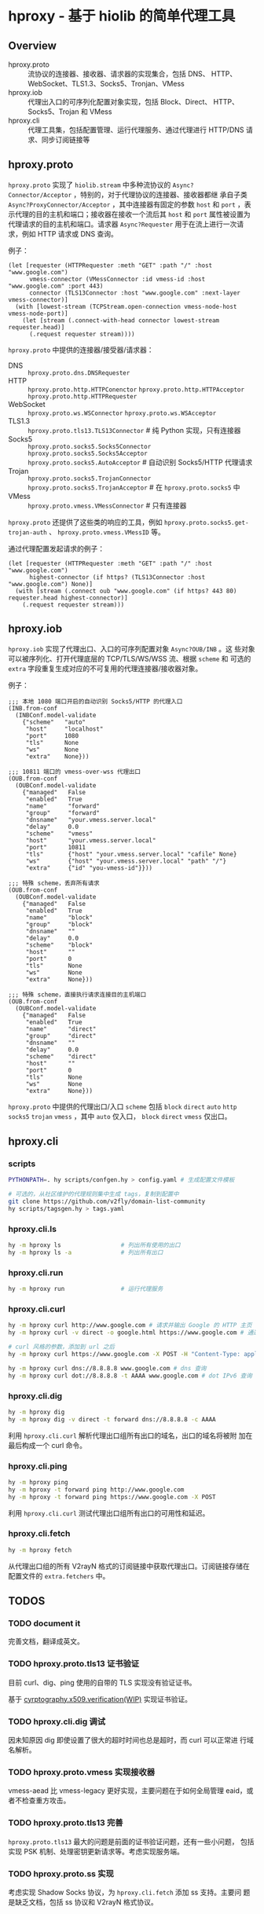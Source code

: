 * hproxy - 基于 hiolib 的简单代理工具

** Overview

- hproxy.proto :: 流协议的连接器、接收器、请求器的实现集合，包括 DNS、
  HTTP、WebSocket、TLS1.3、Socks5、Tronjan、VMess
- hproxy.iob :: 代理出入口的可序列化配置对象实现，包括 Block、Direct、
  HTTP、Socks5、Trojan 和 VMess
- hproxy.cli :: 代理工具集，包括配置管理、运行代理服务、通过代理进行
  HTTP/DNS 请求、同步订阅链接等

** hproxy.proto

=hproxy.proto= 实现了 =hiolib.stream= 中多种流协议的
=Async?Connector/Acceptor= ，特别的，对于代理协议的连接器、接收器都继
承自子类 =Async?ProxyConnector/Acceptor= ，其中连接器有固定的参数
=host= 和 =port= ，表示代理的目的主机和端口；接收器在接收一个流后其
=host= 和 =port= 属性被设置为代理请求的目的主机和端口。请求器
=Async?Requester= 用于在流上进行一次请求，例如 HTTP 请求或 DNS 查询。

例子：

#+begin_src hy
  (let [requester (HTTPRequester :meth "GET" :path "/" :host "www.google.com")
        vmess-connector (VMessConnector :id vmess-id :host "www.google.com" :port 443)
        connector (TLS13Connector :host "www.google.com" :next-layer vmess-connector)]
    (with [lowest-stream (TCPStream.open-connection vmess-node-host vmess-node-port)]
      (let [stream (.connect-with-head connector lowest-stream requester.head)]
        (.request requester stream))))
#+end_src

=hproxy.proto= 中提供的连接器/接受器/请求器：

- DNS :: =hproxy.proto.dns.DNSRequester=
- HTTP :: =hproxy.proto.http.HTTPConenctor= =hproxy.proto.http.HTTPAcceptor= =hproxy.proto.http.HTTPRequester=
- WebSocket :: =hproxy.proto.ws.WSConnector= =hproxy.proto.ws.WSAcceptor=
- TLS1.3 :: =hproxy.proto.tls13.TLS13Connector= # 纯 Python 实现，只有连接器
- Socks5 :: =hproxy.proto.socks5.Socks5Connector= =hproxy.proto.socks5.Socks5Acceptor= =hproxy.proto.socks5.AutoAcceptor= # 自动识别 Socks5/HTTP 代理请求
- Trojan :: =hproxy.proto.socks5.TrojanConnector= =hproxy.proto.socks5.TrojanAcceptor= # 在 =hproxy.proto.socks5= 中
- VMess :: =hproxy.proto.vmess.VMessConnector= # 只有连接器


=hproxy.proto= 还提供了这些类的响应的工具，例如 =hproxy.proto.socks5.get-trojan-auth= 、 =hproxy.proto.vmess.VMessID= 等。

通过代理配置发起请求的例子：

#+begin_src hy
  (let [requester (HTTPRequester :meth "GET" :path "/" :host "www.google.com")
        highest-connector (if https? (TLS13Connector :host "www.google.com") None)]
    (with [stream (.connect oub "www.google.com" (if https? 443 80) requester.head highest-connector)]
      (.request requester stream)))
#+end_src

** hproxy.iob

=hproxy.iob= 实现了代理出口、入口的可序列配置对象 =Async?OUB/INB= 。这
些对象可以被序列化、打开代理底层的 TCP/TLS/WS/WSS 流、根据 =scheme= 和
可选的 =extra= 字段重复生成对应的不可复用的代理连接器/接收器对象。

例子：

#+begin_src hy
  ;;; 本地 1080 端口开启的自动识别 Socks5/HTTP 的代理入口
  (INB.from-conf
    (INBConf.model-validate
      {"scheme"   "auto"
       "host"     "localhost"
       "port"     1080
       "tls"      None
       "ws"       None
       "extra"    None}))

  ;;; 10811 端口的 vmess-over-wss 代理出口
  (OUB.from-conf
    (OUBConf.model-validate
      {"managed"   False
       "enabled"   True
       "name"      "forward"
       "group"     "forward"
       "dnsname"   "your.vmess.server.local"
       "delay"     0.0
       "scheme"    "vmess"
       "host"      "your.vmess.server.local"
       "port"      10811
       "tls"       {"host" "your.vmess.server.local" "cafile" None}
       "ws"        {"host" "your.vmess.server.local" "path" "/"}
       "extra"     {"id" "you-vmess-id"}}))

  ;;; 特殊 scheme，丢弃所有请求
  (OUB.from-conf
    (OUBConf.model-validate
      {"managed"   False
       "enabled"   True
       "name"      "block"
       "group"     "block"
       "dnsname"   ""
       "delay"     0.0
       "scheme"    "block"
       "host"      ""
       "port"      0
       "tls"       None
       "ws"        None
       "extra"     None}))

  ;;; 特殊 scheme，直接执行请求连接目的主机端口
  (OUB.from-conf
    (OUBConf.model-validate
      {"managed"   False
       "enabled"   True
       "name"      "direct"
       "group"     "direct"
       "dnsname"   ""
       "delay"     0.0
       "scheme"    "direct"
       "host"      ""
       "port"      0
       "tls"       None
       "ws"        None
       "extra"     None}))
#+end_src

=hproxy.proto= 中提供的代理出口/入口 =scheme= 包括 =block= =direct=
=auto= =http= =socks5= =trojan= =vmess= ，其中 =auto= 仅入口， =block=
=direct= =vmess= 仅出口。

** hproxy.cli

*** scripts

#+begin_src sh
  PYTHONPATH=. hy scripts/confgen.hy > config.yaml # 生成配置文件模板

  # 可选的，从社区维护的代理规则集中生成 tags，复制到配置中
  git clone https://github.com/v2fly/domain-list-community
  hy scripts/tagsgen.hy > tags.yaml
#+end_src

*** hproxy.cli.ls

#+begin_src sh
  hy -m hproxy ls                 # 列出所有使用的出口
  hy -m hproxy ls -a              # 列出所有出口
#+end_src

*** hproxy.cli.run

#+begin_src sh
  hy -m hproxy run                # 运行代理服务
#+end_src

*** hproxy.cli.curl

#+begin_src sh
  hy -m hproxy curl http://www.google.com # 请求并输出 Google 的 HTTP 主页
  hy -m hproxy curl -v direct -o google.html https://www.google.com # 通过 direct 组代理出口请求并保存 Google 的 HTTPS 主页

  # curl 风格的参数，添加到 url 之后
  hy -m hproxy curl https://www.google.com -X POST -H "Content-Type: application/json" -H "Content-Length: 10"

  hy -m hproxy curl dns://8.8.8.8 www.google.com # dns 查询
  hy -m hproxy curl dot://8.8.8.8 -t AAAA www.google.com # dot IPv6 查询
#+end_src

*** hproxy.cli.dig

#+begin_src sh
  hy -m hproxy dig
  hy -m hproxy dig -v direct -t forward dns://8.8.8.8 -c AAAA
#+end_src

利用 =hproxy.cli.curl= 解析代理出口组所有出口的域名，出口的域名将被附
加在最后构成一个 curl 命令。

*** hproxy.cli.ping

#+begin_src sh
  hy -m hproxy ping
  hy -m hproxy -t forward ping http://www.google.com
  hy -m hproxy -t forward ping https://www.google.com -X POST
#+end_src

利用 =hproxy.cli.curl= 测试代理出口组所有出口的可用性和延迟。

*** hproxy.cli.fetch

#+begin_src sh
  hy -m hproxy fetch
#+end_src

从代理出口组的所有 V2rayN 格式的订阅链接中获取代理出口。订阅链接存储在
配置文件的 =extra.fetchers= 中。

** TODOS

*** TODO document it

完善文档，翻译成英文。

*** TODO hproxy.proto.tls13 证书验证

目前 curl、dig、ping 使用的自带的 TLS 实现没有验证证书。

基于
[[https:/cryptography.io/en/latest/x509/verification/][cyrptography.x509.verification(WIP)]]
实现证书验证。

*** TODO hproxy.cli.dig 调试

因未知原因 dig 即使设置了很大的超时时间也总是超时，而 curl 可以正常进
行域名解析。

*** TODO hproxy.proto.vmess 实现接收器

vmess-aead 比 vmess-legacy 更好实现，主要问题在于如何全局管理 eaid，或
者不检查重方攻击。

*** TODO hproxy.proto.tls13 完善

=hproxy.proto.tls13= 最大的问题是前面的证书验证问题，还有一些小问题，
包括实现 PSK 机制、处理密钥更新请求等。考虑实现服务端。

*** TODO hproxy.proto.ss 实现

考虑实现 Shadow Socks 协议，为 =hproxy.cli.fetch= 添加 ss 支持。主要问
题是缺乏文档，包括 ss 协议和 V2rayN 格式协议。
